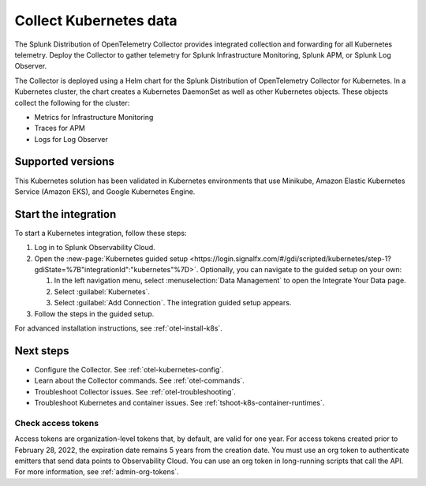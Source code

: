.. _get-started-k8s:

****************************
Collect Kubernetes data
****************************

.. meta::
   :description: Integrate Kubernetes metrics and logs with Splunk Observability Cloud.

The Splunk Distribution of OpenTelemetry Collector provides integrated collection and forwarding for all Kubernetes telemetry. Deploy the Collector to gather telemetry for Splunk Infrastructure Monitoring, Splunk APM, or Splunk Log Observer.

The Collector is deployed using a Helm chart for the Splunk Distribution of OpenTelemetry Collector for Kubernetes. In a Kubernetes cluster, the chart creates a Kubernetes DaemonSet as well as other Kubernetes objects. These objects collect the following for the cluster:

- Metrics for Infrastructure Monitoring
- Traces for APM
- Logs for Log Observer

Supported versions
=====================

This Kubernetes solution has been validated in Kubernetes environments that use Minikube, Amazon Elastic Kubernetes Service (Amazon EKS), and Google Kubernetes Engine.

Start the integration
=========================

To start a Kubernetes integration, follow these steps:

#. Log in to Splunk Observability Cloud.

#. Open the :new-page:`Kubernetes guided setup <https://login.signalfx.com/#/gdi/scripted/kubernetes/step-1?gdiState=%7B"integrationId":"kubernetes"%7D>`. Optionally, you can navigate to the guided setup on your own:

   #. In the left navigation menu, select :menuselection:`Data Management` to open the Integrate Your Data page.

   #. Select :guilabel:`Kubernetes`.

   #. Select :guilabel:`Add Connection`. The integration guided setup appears.

#. Follow the steps in the guided setup.

For advanced installation instructions, see :ref:`otel-install-k8s`.

Next steps
=================

- Configure the Collector. See :ref:`otel-kubernetes-config`.
- Learn about the Collector commands. See :ref:`otel-commands`.
- Troubleshoot Collector issues. See :ref:`otel-troubleshooting`.
- Troubleshoot Kubernetes and container issues. See :ref:`tshoot-k8s-container-runtimes`.

Check access tokens
----------------------------------

Access tokens are organization-level tokens that, by default, are valid for one year. For access tokens created prior to February 28, 2022, the expiration date remains 5 years from the creation date. You must use an org token to authenticate emitters that send data points to Observability Cloud. You can use an org token in long-running scripts that call the API. For more information, see :ref:`admin-org-tokens`.
